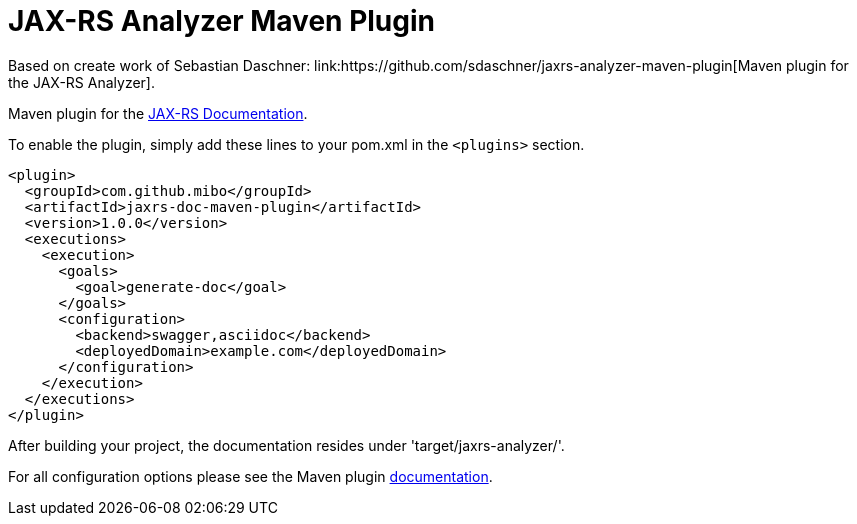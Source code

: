 = JAX-RS Analyzer Maven Plugin
Based on create work of Sebastian Daschner: link:https://github.com/sdaschner/jaxrs-analyzer-maven-plugin[Maven plugin for the JAX-RS Analyzer].

Maven plugin for the https://github.com/mibo/jaxrs-doc[JAX-RS Documentation].

To enable the plugin, simply add these lines to your pom.xml in the `<plugins>` section.

----
<plugin>
  <groupId>com.github.mibo</groupId>
  <artifactId>jaxrs-doc-maven-plugin</artifactId>
  <version>1.0.0</version>
  <executions>
    <execution>
      <goals>
        <goal>generate-doc</goal>
      </goals>
      <configuration>
        <backend>swagger,asciidoc</backend>
        <deployedDomain>example.com</deployedDomain>
      </configuration>
    </execution>
  </executions>
</plugin>
----

After building your project, the documentation resides under 'target/jaxrs-analyzer/'.

For all configuration options please see the Maven plugin https://github.com/sdaschner/jaxrs-analyzer-maven-plugin/blob/master/Documentation.adoc[documentation].
